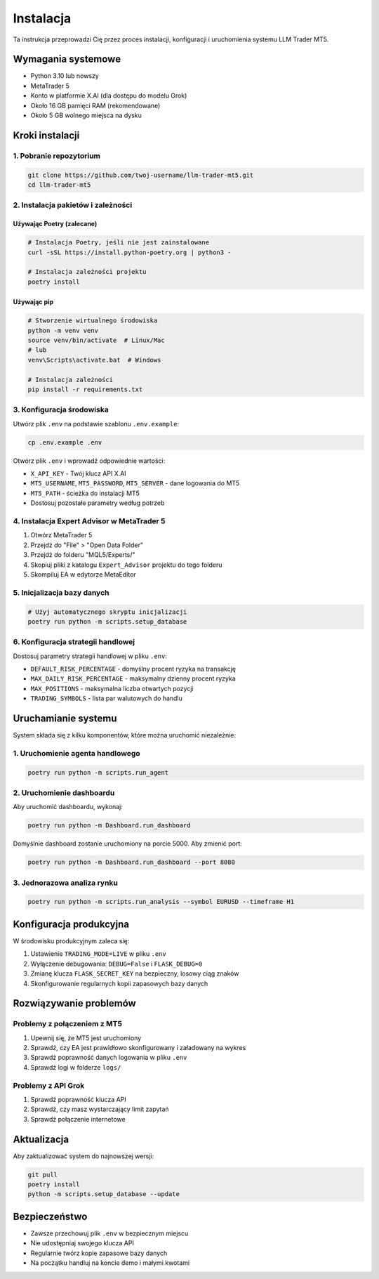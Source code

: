 ############
Instalacja
############

Ta instrukcja przeprowadzi Cię przez proces instalacji, konfiguracji i uruchomienia systemu LLM Trader MT5.

Wymagania systemowe
==================

* Python 3.10 lub nowszy
* MetaTrader 5
* Konto w platformie X.AI (dla dostępu do modelu Grok)
* Około 16 GB pamięci RAM (rekomendowane)
* Około 5 GB wolnego miejsca na dysku

Kroki instalacji
===============

1. Pobranie repozytorium
-----------------------

.. code-block:: bash

   git clone https://github.com/twoj-username/llm-trader-mt5.git
   cd llm-trader-mt5

2. Instalacja pakietów i zależności
----------------------------------

Używając Poetry (zalecane)
^^^^^^^^^^^^^^^^^^^^^^^^^

.. code-block:: bash

   # Instalacja Poetry, jeśli nie jest zainstalowane
   curl -sSL https://install.python-poetry.org | python3 -

   # Instalacja zależności projektu
   poetry install

Używając pip
^^^^^^^^^^^

.. code-block:: bash

   # Stworzenie wirtualnego środowiska
   python -m venv venv
   source venv/bin/activate  # Linux/Mac
   # lub
   venv\Scripts\activate.bat  # Windows

   # Instalacja zależności
   pip install -r requirements.txt

3. Konfiguracja środowiska
-------------------------

Utwórz plik ``.env`` na podstawie szablonu ``.env.example``:

.. code-block:: bash

   cp .env.example .env

Otwórz plik ``.env`` i wprowadź odpowiednie wartości:

* ``X_API_KEY`` - Twój klucz API X.AI
* ``MT5_USERNAME``, ``MT5_PASSWORD``, ``MT5_SERVER`` - dane logowania do MT5
* ``MT5_PATH`` - ścieżka do instalacji MT5
* Dostosuj pozostałe parametry według potrzeb

4. Instalacja Expert Advisor w MetaTrader 5
-----------------------------------------

1. Otwórz MetaTrader 5
2. Przejdź do "File" > "Open Data Folder"
3. Przejdź do folderu "MQL5/Experts/"
4. Skopiuj pliki z katalogu ``Expert_Advisor`` projektu do tego folderu
5. Skompiluj EA w edytorze MetaEditor

5. Inicjalizacja bazy danych
---------------------------

.. code-block:: bash

   # Użyj automatycznego skryptu inicjalizacji
   poetry run python -m scripts.setup_database

6. Konfiguracja strategii handlowej
---------------------------------

Dostosuj parametry strategii handlowej w pliku ``.env``:

* ``DEFAULT_RISK_PERCENTAGE`` - domyślny procent ryzyka na transakcję
* ``MAX_DAILY_RISK_PERCENTAGE`` - maksymalny dzienny procent ryzyka
* ``MAX_POSITIONS`` - maksymalna liczba otwartych pozycji
* ``TRADING_SYMBOLS`` - lista par walutowych do handlu

Uruchamianie systemu
===================

System składa się z kilku komponentów, które można uruchomić niezależnie:

1. Uruchomienie agenta handlowego
--------------------------------

.. code-block:: bash

   poetry run python -m scripts.run_agent

2. Uruchomienie dashboardu
------------------------

Aby uruchomić dashboardu, wykonaj:

.. code-block:: bash

   poetry run python -m Dashboard.run_dashboard

Domyślnie dashboard zostanie uruchomiony na porcie 5000. Aby zmienić port:

.. code-block:: bash

   poetry run python -m Dashboard.run_dashboard --port 8080

3. Jednorazowa analiza rynku
--------------------------

.. code-block:: bash

   poetry run python -m scripts.run_analysis --symbol EURUSD --timeframe H1

Konfiguracja produkcyjna
=======================

W środowisku produkcyjnym zaleca się:

1. Ustawienie ``TRADING_MODE=LIVE`` w pliku ``.env``
2. Wyłączenie debugowania: ``DEBUG=False`` i ``FLASK_DEBUG=0``
3. Zmianę klucza ``FLASK_SECRET_KEY`` na bezpieczny, losowy ciąg znaków
4. Skonfigurowanie regularnych kopii zapasowych bazy danych

Rozwiązywanie problemów
======================

Problemy z połączeniem z MT5
---------------------------

1. Upewnij się, że MT5 jest uruchomiony
2. Sprawdź, czy EA jest prawidłowo skonfigurowany i załadowany na wykres
3. Sprawdź poprawność danych logowania w pliku ``.env``
4. Sprawdź logi w folderze ``logs/``

Problemy z API Grok
------------------

1. Sprawdź poprawność klucza API
2. Sprawdź, czy masz wystarczający limit zapytań
3. Sprawdź połączenie internetowe

Aktualizacja
==========

Aby zaktualizować system do najnowszej wersji:

.. code-block:: bash

   git pull
   poetry install
   python -m scripts.setup_database --update

Bezpieczeństwo
============

* Zawsze przechowuj plik ``.env`` w bezpiecznym miejscu
* Nie udostępniaj swojego klucza API
* Regularnie twórz kopie zapasowe bazy danych
* Na początku handluj na koncie demo i małymi kwotami 